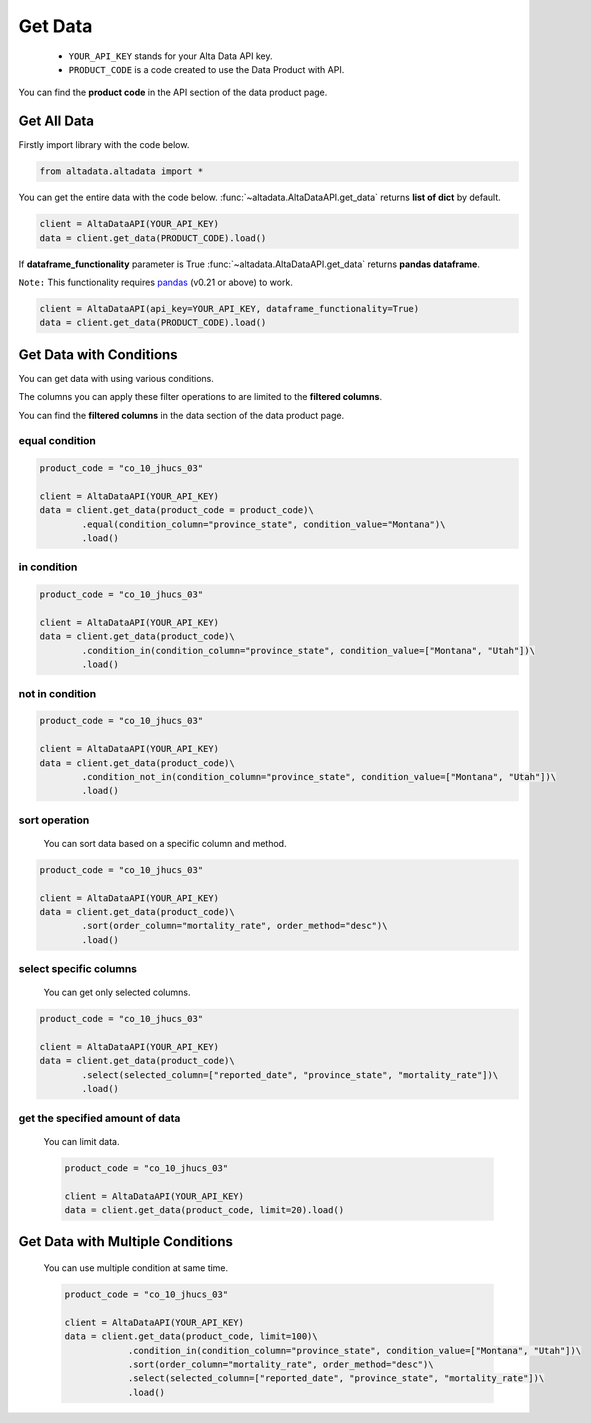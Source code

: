 --------------------------
Get Data
--------------------------

    - ``YOUR_API_KEY`` stands for your Alta Data API key.
    - ``PRODUCT_CODE`` is a code created to use the Data Product with API. 

You can find the **product code** in the API section of the data product page.

Get All Data
--------------------------

Firstly import library with the code below.

.. code:: python

    from altadata.altadata import *

You can get the entire data with the code below. :func:`~altadata.AltaDataAPI.get_data` returns **list of dict** by default.

.. code:: python

    client = AltaDataAPI(YOUR_API_KEY)
    data = client.get_data(PRODUCT_CODE).load()


If **dataframe_functionality** parameter is True :func:`~altadata.AltaDataAPI.get_data` returns **pandas dataframe**.

``Note:`` This functionality requires `pandas <https://github.com/pandas-dev/pandas>`_ (v0.21 or above) to work.

.. code:: python

    client = AltaDataAPI(api_key=YOUR_API_KEY, dataframe_functionality=True)
    data = client.get_data(PRODUCT_CODE).load()


Get Data with Conditions
--------------------------

You can get data with using various conditions. 

The columns you can apply these filter operations to are limited to the **filtered columns**.

You can find the **filtered columns** in the data section of the data product page.


equal condition
^^^^^^^^^^^^^^^^^^

.. code:: python

    product_code = "co_10_jhucs_03"

    client = AltaDataAPI(YOUR_API_KEY)
    data = client.get_data(product_code = product_code)\
            .equal(condition_column="province_state", condition_value="Montana")\
            .load()


in condition
^^^^^^^^^^^^^^^^^^

.. code:: python

    product_code = "co_10_jhucs_03"

    client = AltaDataAPI(YOUR_API_KEY)
    data = client.get_data(product_code)\
            .condition_in(condition_column="province_state", condition_value=["Montana", "Utah"])\
            .load()


not in condition
^^^^^^^^^^^^^^^^^^

.. code:: python

    product_code = "co_10_jhucs_03"

    client = AltaDataAPI(YOUR_API_KEY)
    data = client.get_data(product_code)\
            .condition_not_in(condition_column="province_state", condition_value=["Montana", "Utah"])\
            .load()


sort operation
^^^^^^^^^^^^^^^^^^

    You can sort data based on a specific column and method.

.. code:: python

    product_code = "co_10_jhucs_03"

    client = AltaDataAPI(YOUR_API_KEY)
    data = client.get_data(product_code)\
            .sort(order_column="mortality_rate", order_method="desc")\
            .load()


select specific columns
^^^^^^^^^^^^^^^^^^^^^^^^^^

    You can get only selected columns.

.. code:: python

    product_code = "co_10_jhucs_03"

    client = AltaDataAPI(YOUR_API_KEY)
    data = client.get_data(product_code)\
            .select(selected_column=["reported_date", "province_state", "mortality_rate"])\
            .load()



get the specified amount of data
^^^^^^^^^^^^^^^^^^^^^^^^^^^^^^^^^^

    You can limit data.

    .. code:: python

        product_code = "co_10_jhucs_03"

        client = AltaDataAPI(YOUR_API_KEY)
        data = client.get_data(product_code, limit=20).load()



Get Data with Multiple Conditions
-----------------------------------

    You can use multiple condition at same time.

    .. code:: python

        product_code = "co_10_jhucs_03"

        client = AltaDataAPI(YOUR_API_KEY)
        data = client.get_data(product_code, limit=100)\
                    .condition_in(condition_column="province_state", condition_value=["Montana", "Utah"])\
                    .sort(order_column="mortality_rate", order_method="desc")\
                    .select(selected_column=["reported_date", "province_state", "mortality_rate"])\
                    .load()
